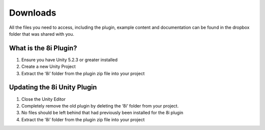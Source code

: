 ..  -*- coding: utf-8 -*-

Downloads
=========

All the files you need to access, including the plugin, example content and documentation can be found in the dropbox folder that was shared with you.

What is the 8i Plugin?
----------------------

1. Ensure you have Unity 5.2.3 or greater installed
2. Create a new Unity Project
3. Extract the ‘8i’ folder from the plugin zip file into your project

  
Updating the 8i Unity Plugin
--------------------

1. Close the Unity Editor
2. Completely remove the old plugin by deleting the ‘8i’ folder from your project.
3. No files should be left behind that had previously been installed for the 8i plugin
4. Extract the ‘8i’ folder from the plugin zip file into your project